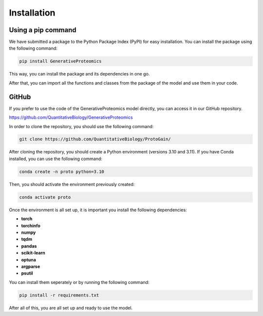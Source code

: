 Installation
================

Using a pip command
-------------------

We have submitted a package to the Python Package Index (PyPI) for easy installation. 
You can install the package using the following command:

.. code-block:: bash

    pip install GenerativeProteomics

This way, you can install the package and its dependencies in one go.

After that, you can import all the functions and classes from the package of the model and use them in your code. 

GitHub
-------------------

If you prefer to use the code of the GenerativeProteomics model directly, you can access it in our GitHub repository.

https://github.com/QuantitativeBiology/GenerativeProteomics

In order to clone the repository, you should use the following command:

.. code-block:: bash

    git clone https://github.com/QuantitativeBiology/ProtoGain/

After cloning the repository, you should create a Python environment (versions 3.10 and 3.11).
If you have Conda installed, you can use the following command:

.. code-block:: bash

    conda create -n proto python=3.10

Then, you should activate the environment previously created:

.. code-block:: bash

    conda activate proto

Once the environment is all set up, it is important you install the following dependencies:

- **torch**
- **torchinfo**
- **numpy**
- **tqdm**
- **pandas**
- **scikit-learn**
- **optuna**
- **argparse**
- **psutil**

You can install them seperately or by running the following command:

.. code-block:: bash

    pip install -r requirements.txt

After all of this, you are all set up and ready to use the model.
